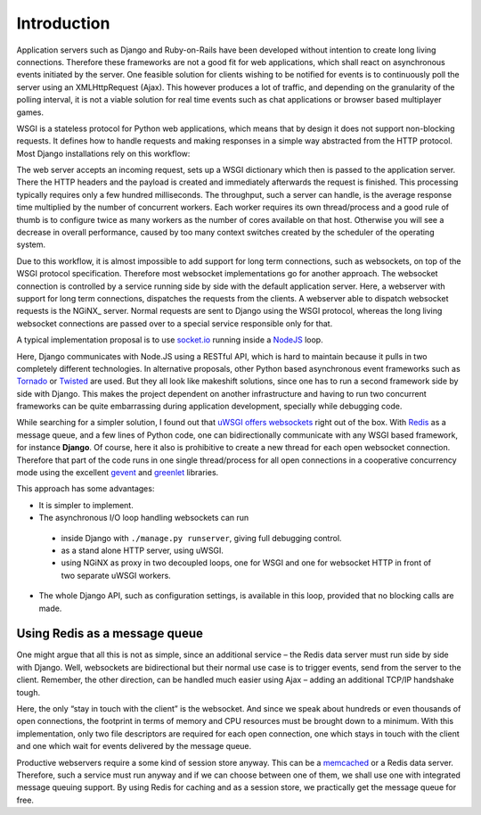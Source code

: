 .. introduction

Introduction
============

Application servers such as Django and Ruby-on-Rails have been developed without intention to create
long living connections. Therefore these frameworks are not a good fit for web applications, which
shall react on asynchronous events initiated by the server. One feasible solution for clients
wishing to be notified for events is to continuously poll the server using an XMLHttpRequest (Ajax).
This however produces a lot of traffic, and depending on the granularity of the polling interval,
it is not a viable solution for real time events such as chat applications or browser based
multiplayer games.

WSGI is a stateless protocol for Python web applications, which means that by design it does not
support non-blocking requests. It defines how to handle requests and making responses in a simple
way abstracted from the HTTP protocol. Most Django installations rely on this workflow:

The web server accepts an incoming request, sets up a WSGI dictionary which then is passed to the
application server. There the HTTP headers and the payload is created and immediately
afterwards the request is finished. This processing typically requires only a few hundred
milliseconds. The throughput, such a server can handle, is the average response time multiplied by
the number of concurrent workers. Each worker requires its own thread/process and a good rule of
thumb is to configure twice as many workers as the number of cores available on that host.
Otherwise you will see a decrease in overall performance, caused by too many context switches
created by the scheduler of the operating system.

Due to this workflow, it is almost impossible to add support for long term connections, such as
websockets, on top of the WSGI protocol specification. Therefore most websocket implementations go
for another approach. The websocket connection is controlled by a service running side by side
with the default application server. Here, a webserver with support for long term connections,
dispatches the requests from the clients. A webserver able to dispatch websocket requests is the
NGiNX_ server. Normal requests are sent to Django using the WSGI protocol, whereas the long living
websocket connections are passed over to a special service responsible only for that.

A typical implementation proposal is to use socket.io_ running inside a NodeJS_ loop.

|websocket-nodejs|

Here, Django communicates with Node.JS using a RESTful API, which is hard to maintain because it
pulls in two completely different technologies. In alternative proposals, other Python based
asynchronous event frameworks such as Tornado_ or Twisted_ are used. But they all look like
makeshift solutions, since one has to run a second framework side by side with Django. This makes
the project dependent on another infrastructure and having to run two concurrent frameworks can be
quite embarrassing during application development, specially while debugging code.

While searching for a simpler solution, I found out that `uWSGI offers websockets`_ right out of
the box. With Redis_ as a message queue, and a few lines of Python code, one can bidirectionally
communicate with any WSGI based framework, for instance **Django**. Of course, here it also is
prohibitive to create a new thread for each open websocket connection. Therefore that part of the
code runs in one single thread/process for all open connections in a cooperative concurrency mode
using the excellent gevent_ and greenlet_ libraries.

This approach has some advantages:

* It is simpler to implement.
* The asynchronous I/O loop handling websockets can run
 * inside Django with ``./manage.py runserver``, giving full debugging control.
 * as a stand alone HTTP server, using uWSGI.
 * using NGiNX as proxy in two decoupled loops, one for WSGI and one for websocket HTTP in front of
   two separate uWSGI workers.
* The whole Django API, such as configuration settings, is available in this loop, provided that no
  blocking calls are made.


Using Redis as a message queue
------------------------------
One might argue that all this is not as simple, since an additional service – the Redis data server
must run side by side with Django. Well, websockets are bidirectional but their normal use case is
to trigger events, send from the server to the client. Remember, the other direction, can be handled 
much easier using Ajax – adding an additional TCP/IP handshake tough.

Here, the only “stay in touch with the client” is the websocket. And since we speak about hundreds
or even thousands of open connections, the footprint in terms of memory and CPU resources must be
brought down to a minimum. With this implementation, only two file descriptors are required for
each open connection, one which stays in touch with the client and one which wait for events
delivered by the message queue.

Productive webservers require a some kind of session store anyway. This can be a memcached_ or a
Redis data server. Therefore, such a service must run anyway and if we can choose between one
of them, we shall use one with integrated message queuing support. By using Redis for caching and
as a session store, we practically get the message queue for free.

.. _NodeJS: http://nodejs.org/
.. _socket.io: http://socket.io/
.. _Tornado: http://www.tornadoweb.org/
.. _Twisted: http://twistedmatrix.com/
.. _uWSGI offers websockets: http://uwsgi-docs.readthedocs.org/en/latest/WebSockets.html
.. _Redis: http://redis.io/
.. _memcached: http://memcached.org/
.. _gevent: http://www.gevent.org/
.. _greenlet: http://greenlet.readthedocs.org/
.. |websocket-nodejs| image:: _static/websocket-nodejs.png
